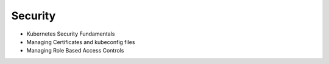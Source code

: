 Security
==============

- Kubernetes Security Fundamentals
- Managing Certificates and kubeconfig files
- Managing Role Based Access Controls


